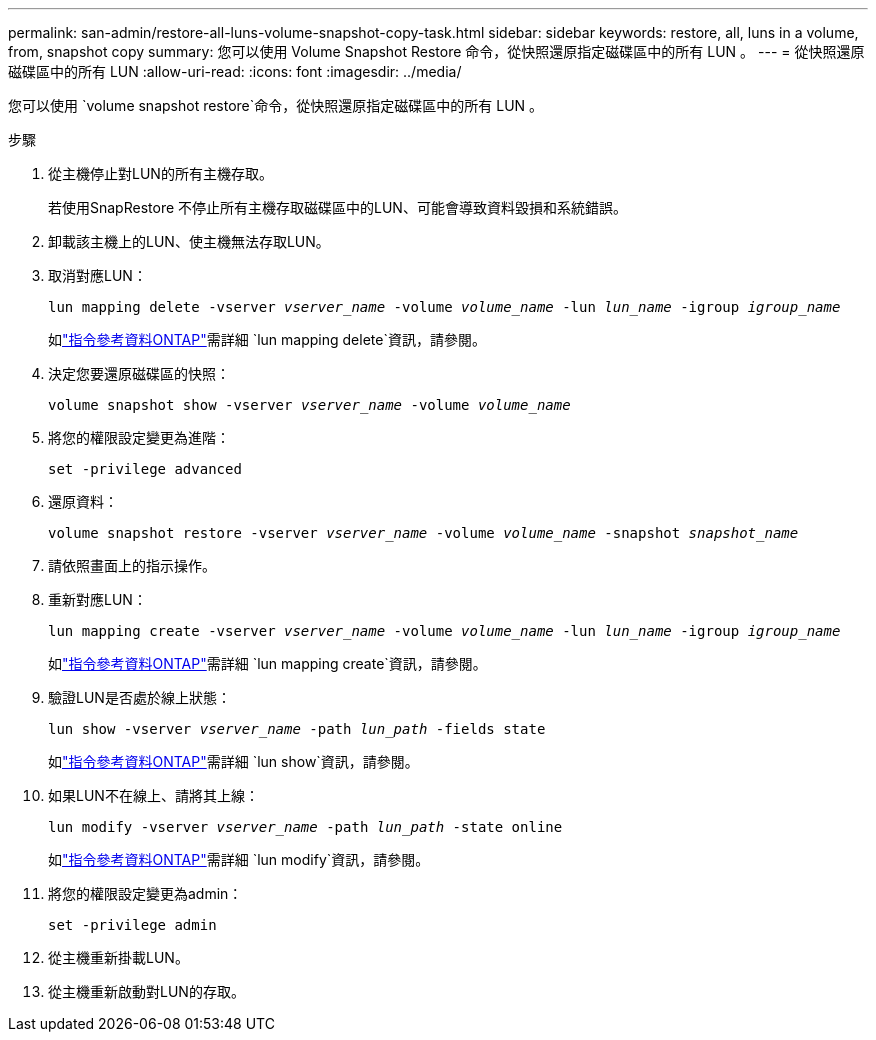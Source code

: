 ---
permalink: san-admin/restore-all-luns-volume-snapshot-copy-task.html 
sidebar: sidebar 
keywords: restore, all, luns in a volume, from, snapshot copy 
summary: 您可以使用 Volume Snapshot Restore 命令，從快照還原指定磁碟區中的所有 LUN 。 
---
= 從快照還原磁碟區中的所有 LUN
:allow-uri-read: 
:icons: font
:imagesdir: ../media/


[role="lead"]
您可以使用 `volume snapshot restore`命令，從快照還原指定磁碟區中的所有 LUN 。

.步驟
. 從主機停止對LUN的所有主機存取。
+
若使用SnapRestore 不停止所有主機存取磁碟區中的LUN、可能會導致資料毀損和系統錯誤。

. 卸載該主機上的LUN、使主機無法存取LUN。
. 取消對應LUN：
+
`lun mapping delete -vserver _vserver_name_ -volume _volume_name_ -lun _lun_name_ -igroup _igroup_name_`

+
如link:https://docs.netapp.com/us-en/ontap-cli/lun-mapping-delete.html["指令參考資料ONTAP"^]需詳細 `lun mapping delete`資訊，請參閱。

. 決定您要還原磁碟區的快照：
+
`volume snapshot show -vserver _vserver_name_ -volume _volume_name_`

. 將您的權限設定變更為進階：
+
`set -privilege advanced`

. 還原資料：
+
`volume snapshot restore -vserver _vserver_name_ -volume _volume_name_ -snapshot _snapshot_name_`

. 請依照畫面上的指示操作。
. 重新對應LUN：
+
`lun mapping create -vserver _vserver_name_ -volume _volume_name_ -lun _lun_name_ -igroup _igroup_name_`

+
如link:https://docs.netapp.com/us-en/ontap-cli/lun-mapping-create.html["指令參考資料ONTAP"^]需詳細 `lun mapping create`資訊，請參閱。

. 驗證LUN是否處於線上狀態：
+
`lun show -vserver _vserver_name_ -path _lun_path_ -fields state`

+
如link:https://docs.netapp.com/us-en/ontap-cli/lun-show.html["指令參考資料ONTAP"^]需詳細 `lun show`資訊，請參閱。

. 如果LUN不在線上、請將其上線：
+
`lun modify -vserver _vserver_name_ -path _lun_path_ -state online`

+
如link:https://docs.netapp.com/us-en/ontap-cli/lun-modify.html["指令參考資料ONTAP"^]需詳細 `lun modify`資訊，請參閱。

. 將您的權限設定變更為admin：
+
`set -privilege admin`

. 從主機重新掛載LUN。
. 從主機重新啟動對LUN的存取。

